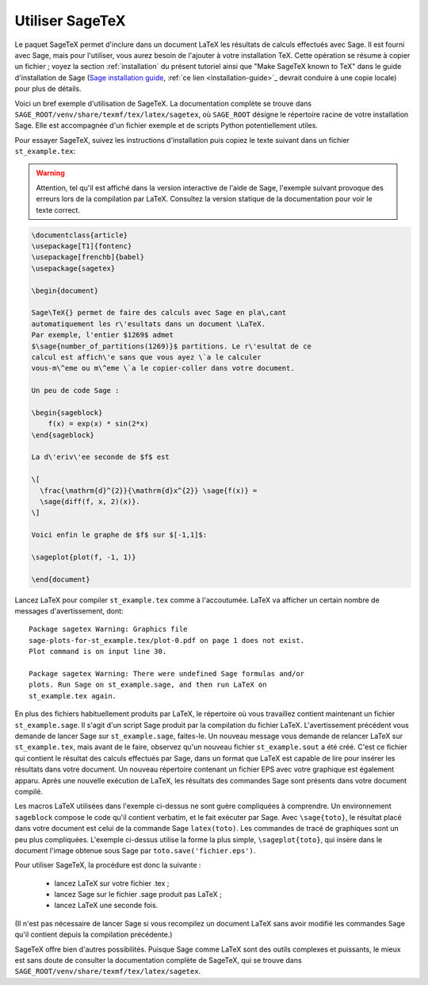 .. _sec-sagetex:

****************
Utiliser SageTeX
****************

Le paquet SageTeX permet d'inclure dans un document LaTeX les résultats
de calculs effectués avec Sage. Il est fourni avec Sage, mais pour
l'utiliser, vous aurez besoin de l'ajouter à votre installation TeX.
Cette opération se résume à copier un fichier ; voyez la section
:ref:`installation` du présent tutoriel ainsi que "Make SageTeX known to
TeX" dans le guide d'installation de Sage (`Sage installation guide
<http://doc.sagemath.org/html/en/installation/>`_, :ref:`ce lien
<installation-guide>`_ devrait conduire à une copie
locale) pour plus de détails.

Voici un bref exemple d'utilisation de SageTeX. La documentation
complète se trouve dans
``SAGE_ROOT/venv/share/texmf/tex/latex/sagetex``, où ``SAGE_ROOT``
désigne le répertoire racine de votre installation Sage. Elle est
accompagnée d'un fichier exemple et de scripts Python potentiellement
utiles.

Pour essayer SageTeX, suivez les instructions d'installation puis copiez
le texte suivant dans un fichier ``st_example.tex``:

.. warning::

    Attention, tel qu'il est affiché dans la version interactive de
    l'aide de Sage, l'exemple suivant provoque des erreurs lors de la
    compilation par LaTeX. Consultez la version statique de la
    documentation pour voir le texte correct.


.. code-block:: latex

    \documentclass{article}
    \usepackage[T1]{fontenc}
    \usepackage[frenchb]{babel}
    \usepackage{sagetex}

    \begin{document}

    Sage\TeX{} permet de faire des calculs avec Sage en pla\,cant
    automatiquement les r\'esultats dans un document \LaTeX.
    Par exemple, l'entier $1269$ admet
    $\sage{number_of_partitions(1269)}$ partitions. Le r\'esultat de ce
    calcul est affich\'e sans que vous ayez \`a le calculer
    vous-m\^eme ou m\^eme \`a le copier-coller dans votre document.

    Un peu de code Sage :

    \begin{sageblock}
        f(x) = exp(x) * sin(2*x)
    \end{sageblock}

    La d\'eriv\'ee seconde de $f$ est

    \[
      \frac{\mathrm{d}^{2}}{\mathrm{d}x^{2}} \sage{f(x)} =
      \sage{diff(f, x, 2)(x)}.
    \]

    Voici enfin le graphe de $f$ sur $[-1,1]$:

    \sageplot{plot(f, -1, 1)}

    \end{document}

Lancez LaTeX pour compiler ``st_example.tex`` comme à l'accoutumée.
LaTeX va afficher un certain nombre de messages d'avertissement, dont::

    Package sagetex Warning: Graphics file
    sage-plots-for-st_example.tex/plot-0.pdf on page 1 does not exist.
    Plot command is on input line 30.

    Package sagetex Warning: There were undefined Sage formulas and/or
    plots. Run Sage on st_example.sage, and then run LaTeX on
    st_example.tex again.

En plus des fichiers habituellement produits par LaTeX, le répertoire où
vous travaillez contient maintenant un fichier ``st_example.sage``. Il
s'agit d'un script Sage produit par la compilation du fichier LaTeX.
L'avertissement précédent vous demande de lancer Sage sur
``st_example.sage``, faites-le. Un nouveau message vous demande de
relancer LaTeX sur ``st_example.tex``, mais avant de le faire, observez
qu'un nouveau fichier ``st_example.sout`` a été créé. C'est ce fichier
qui contient le résultat des calculs effectués par Sage, dans un format
que LaTeX est capable de lire pour insérer les résultats dans votre
document. Un nouveau répertoire contenant un fichier EPS avec votre
graphique est également apparu. Après une nouvelle exécution de LaTeX,
les résultats des commandes Sage sont présents dans votre document
compilé.

Les macros LaTeX utilisées dans l'exemple ci-dessus ne sont guère
compliquées à comprendre. Un environnement ``sageblock`` compose le code
qu'il contient verbatim, et le fait exécuter par Sage. Avec
``\sage{toto}``, le résultat placé dans votre document est celui de la
commande Sage ``latex(toto)``. Les commandes de tracé de graphiques sont
un peu plus compliquées. L'exemple ci-dessus utilise la forme la plus
simple, ``\sageplot{toto}``, qui insère dans le document l'image obtenue
sous Sage par ``toto.save('fichier.eps')``.

Pour utiliser SageTeX, la procédure est donc la suivante :

    - lancez LaTeX sur votre fichier .tex ;
    - lancez Sage sur le fichier .sage produit pas LaTeX ;
    - lancez LaTeX une seconde fois.

(Il n'est pas nécessaire de lancer Sage si vous recompilez un document
LaTeX sans avoir modifié les commandes Sage qu'il contient depuis la
compilation précédente.)

SageTeX offre bien d'autres possibilités. Puisque Sage
comme LaTeX sont des outils complexes et puissants, le mieux est sans
doute de consulter la documentation complète de SageTeX, qui se trouve
dans ``SAGE_ROOT/venv/share/texmf/tex/latex/sagetex``.
